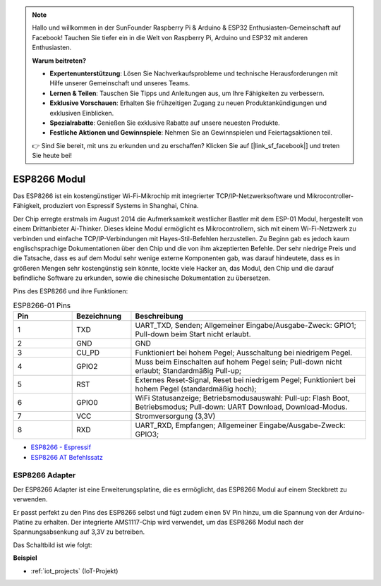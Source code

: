 .. note::

    Hallo und willkommen in der SunFounder Raspberry Pi & Arduino & ESP32 Enthusiasten-Gemeinschaft auf Facebook! Tauchen Sie tiefer ein in die Welt von Raspberry Pi, Arduino und ESP32 mit anderen Enthusiasten.

    **Warum beitreten?**

    - **Expertenunterstützung**: Lösen Sie Nachverkaufsprobleme und technische Herausforderungen mit Hilfe unserer Gemeinschaft und unseres Teams.
    - **Lernen & Teilen**: Tauschen Sie Tipps und Anleitungen aus, um Ihre Fähigkeiten zu verbessern.
    - **Exklusive Vorschauen**: Erhalten Sie frühzeitigen Zugang zu neuen Produktankündigungen und exklusiven Einblicken.
    - **Spezialrabatte**: Genießen Sie exklusive Rabatte auf unsere neuesten Produkte.
    - **Festliche Aktionen und Gewinnspiele**: Nehmen Sie an Gewinnspielen und Feiertagsaktionen teil.

    👉 Sind Sie bereit, mit uns zu erkunden und zu erschaffen? Klicken Sie auf [|link_sf_facebook|] und treten Sie heute bei!

.. _cpn_esp8266:

ESP8266 Modul
=================

.. image:: img/esp8266.jpg
    :align: center

Das ESP8266 ist ein kostengünstiger Wi-Fi-Mikrochip 
mit integrierter TCP/IP-Netzwerksoftware 
und Mikrocontroller-Fähigkeit, produziert von Espressif Systems in Shanghai, China.

Der Chip erregte erstmals im August 2014 die Aufmerksamkeit westlicher Bastler mit dem ESP-01 Modul, 
hergestellt von einem Drittanbieter Ai-Thinker. 
Dieses kleine Modul ermöglicht es Mikrocontrollern, sich mit einem Wi-Fi-Netzwerk zu verbinden und einfache TCP/IP-Verbindungen mit Hayes-Stil-Befehlen herzustellen. 
Zu Beginn gab es jedoch kaum englischsprachige Dokumentationen über den Chip und die von ihm akzeptierten Befehle. 
Der sehr niedrige Preis und die Tatsache, dass es auf dem Modul sehr wenige externe Komponenten gab, 
was darauf hindeutete, dass es in größeren Mengen sehr kostengünstig sein könnte, 
lockte viele Hacker an, das Modul, 
den Chip und die darauf befindliche Software zu erkunden, sowie die chinesische Dokumentation zu übersetzen.

Pins des ESP8266 und ihre Funktionen:

.. image:: img/ESP8266_pinout.png


.. list-table:: ESP8266-01 Pins
   :widths: 25 25 100
   :header-rows: 1

   * - Pin	
     - Bezeichnung	
     - Beschreibung
   * - 1	
     - TXD	
     - UART_TXD, Senden; Allgemeiner Eingabe/Ausgabe-Zweck: GPIO1; Pull-down beim Start nicht erlaubt.
   * - 2	
     - GND
     - GND
   * - 3	
     - CU_PD	
     - Funktioniert bei hohem Pegel; Ausschaltung bei niedrigem Pegel.
   * - 4		
     - GPIO2
     - Muss beim Einschalten auf hohem Pegel sein; Pull-down nicht erlaubt; Standardmäßig Pull-up;
   * - 5	
     - RST	
     - Externes Reset-Signal, Reset bei niedrigem Pegel; Funktioniert bei hohem Pegel (standardmäßig hoch);
   * - 6	
     - GPIO0	
     - WiFi Statusanzeige; Betriebsmodusauswahl: Pull-up: Flash Boot, Betriebsmodus; Pull-down: UART Download, Download-Modus.
   * - 7	
     - VCC	
     - Stromversorgung (3,3V)
   * - 8	
     - RXD	
     - UART_RXD, Empfangen; Allgemeiner Eingabe/Ausgabe-Zweck: GPIO3;

* `ESP8266 - Espressif <https://www.espressif.com/en/products/socs/esp8266>`_
* `ESP8266 AT Befehlssatz <https://github.com/sunfounder/3in1-kit/blob/main/iot_project/esp8266_at_instruction_set_en.pdf>`_

ESP8266 Adapter
---------------

.. image:: img/esp8266_adapter.png
    :width: 300
    :align: center

Der ESP8266 Adapter ist eine Erweiterungsplatine, die es ermöglicht, das ESP8266 Modul auf einem Steckbrett zu verwenden.

Er passt perfekt zu den Pins des ESP8266 selbst und fügt zudem einen 5V Pin hinzu, um die Spannung von der Arduino-Platine zu erhalten. Der integrierte AMS1117-Chip wird verwendet, um das ESP8266 Modul nach der Spannungsabsenkung auf 3,3V zu betreiben.

Das Schaltbild ist wie folgt:

.. image:: img/sch_esp8266adapter.png

**Beispiel**

* :ref:`iot_projects` (IoT-Projekt)
